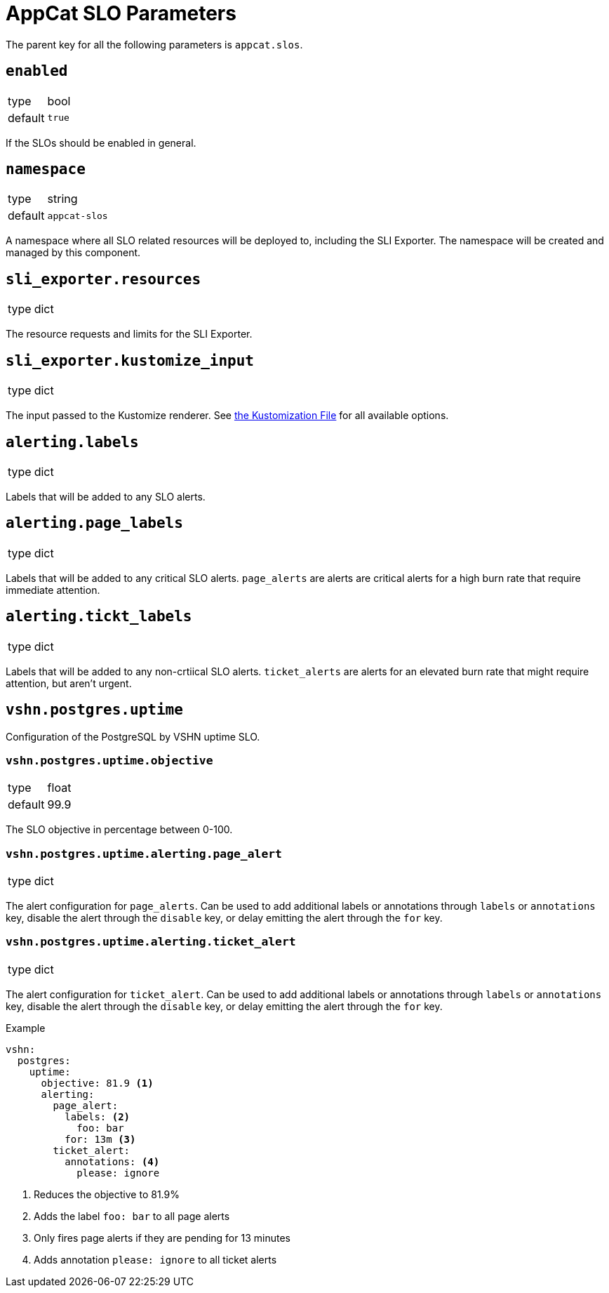 = AppCat SLO Parameters

The parent key for all the following parameters is `appcat.slos`.

== `enabled`
[horizontal]
type:: bool
default:: `true`

If the SLOs should be enabled in general.

== `namespace`
[horizontal]
type:: string
default:: `appcat-slos`

A namespace where all SLO related resources will be deployed to, including the SLI Exporter.
The namespace will be created and managed by this component.

== `sli_exporter.resources`
[horizontal]
type:: dict

The resource requests and limits for the SLI Exporter.

== `sli_exporter.kustomize_input`
[horizontal]
type:: dict

The input passed to the Kustomize renderer.
See https://kubectl.docs.kubernetes.io/references/kustomize/kustomization/[the Kustomization File] for all available options.

== `alerting.labels`
[horizontal]
type:: dict

Labels that will be added to any SLO alerts.

== `alerting.page_labels`
[horizontal]
type:: dict

Labels that will be added to any critical SLO alerts.
`page_alerts` are alerts are critical alerts for a high burn rate that require immediate attention.

== `alerting.tickt_labels`
[horizontal]
type:: dict

Labels that will be added to any non-crtiical SLO alerts.
`ticket_alerts` are alerts for an elevated burn rate that might require attention, but aren’t urgent.

== `vshn.postgres.uptime`

Configuration of the PostgreSQL by VSHN uptime SLO.

=== `vshn.postgres.uptime.objective`
[horizontal]
type:: float
default:: 99.9

The SLO objective in percentage between 0-100.

=== `vshn.postgres.uptime.alerting.page_alert`
[horizontal]
type:: dict

The alert configuration for `page_alerts`.
Can be used to add additional labels or annotations through `labels` or `annotations` key, disable the alert through the `disable` key, or delay emitting the alert through the `for` key.

=== `vshn.postgres.uptime.alerting.ticket_alert`
[horizontal]
type:: dict

The alert configuration for `ticket_alert`.
Can be used to add additional labels or annotations through `labels` or `annotations` key, disable the alert through the `disable` key, or delay emitting the alert through the `for` key.

.Example

[source,yaml]
----
vshn:
  postgres:
    uptime:
      objective: 81.9 <1>
      alerting:
        page_alert:
          labels: <2>
            foo: bar
          for: 13m <3>
        ticket_alert:
          annotations: <4>
            please: ignore
----
<1> Reduces the objective to 81.9%
<2> Adds the label `foo: bar` to all page alerts
<3> Only fires page alerts if they are pending for 13 minutes
<4> Adds annotation `please: ignore` to all ticket alerts
